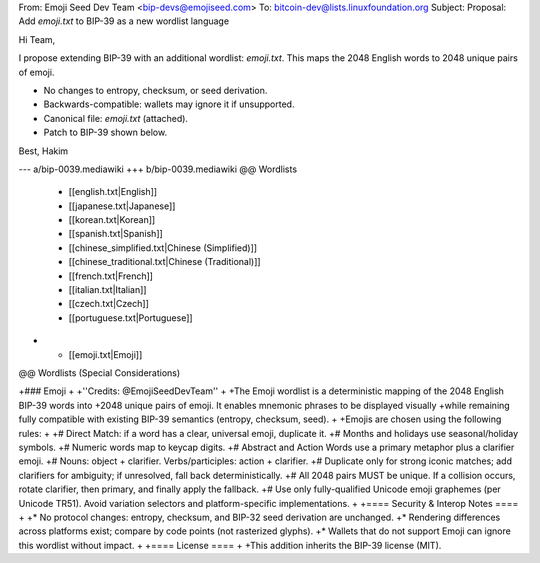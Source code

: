 From: Emoji Seed Dev Team <bip-devs@emojiseed.com>
To: bitcoin-dev@lists.linuxfoundation.org
Subject: Proposal: Add `emoji.txt` to BIP-39 as a new wordlist language

Hi Team,

I propose extending BIP-39 with an additional wordlist: `emoji.txt`.
This maps the 2048 English words to 2048 unique pairs of emoji.

* No changes to entropy, checksum, or seed derivation.
* Backwards-compatible: wallets may ignore it if unsupported.
* Canonical file: `emoji.txt` (attached).
* Patch to BIP-39 shown below.

Best,
Hakim

--- a/bip-0039.mediawiki
+++ b/bip-0039.mediawiki
@@ Wordlists
  * [[english.txt|English]]
  * [[japanese.txt|Japanese]]
  * [[korean.txt|Korean]]
  * [[spanish.txt|Spanish]]
  * [[chinese_simplified.txt|Chinese (Simplified)]]
  * [[chinese_traditional.txt|Chinese (Traditional)]]
  * [[french.txt|French]]
  * [[italian.txt|Italian]]
  * [[czech.txt|Czech]]
  * [[portuguese.txt|Portuguese]]
+ * [[emoji.txt|Emoji]]

@@ Wordlists (Special Considerations)

+### Emoji
+
+''Credits: @EmojiSeedDevTeam''
+
+The Emoji wordlist is a deterministic mapping of the 2048 English BIP-39 words into
+2048 unique pairs of emoji. It enables mnemonic phrases to be displayed visually
+while remaining fully compatible with existing BIP-39 semantics (entropy, checksum, seed).
+
+Emojis are chosen using the following rules:
+
+# Direct Match: if a word has a clear, universal emoji, duplicate it.
+# Months and holidays use seasonal/holiday symbols.
+# Numeric words map to keycap digits.
+# Abstract and Action Words use a primary metaphor plus a clarifier emoji.
+# Nouns: object + clarifier. Verbs/participles: action + clarifier.
+# Duplicate only for strong iconic matches; add clarifiers for ambiguity; if unresolved, fall back deterministically.
+# All 2048 pairs MUST be unique. If a collision occurs, rotate clarifier, then primary, and finally apply the fallback.
+# Use only fully-qualified Unicode emoji graphemes (per Unicode TR51). Avoid variation selectors and platform-specific implementations.
+
+==== Security & Interop Notes ====
+
+* No protocol changes: entropy, checksum, and BIP-32 seed derivation are unchanged.
+* Rendering differences across platforms exist; compare by code points (not rasterized glyphs).
+* Wallets that do not support Emoji can ignore this wordlist without impact.
+
+==== License ====
+
+This addition inherits the BIP-39 license (MIT).


